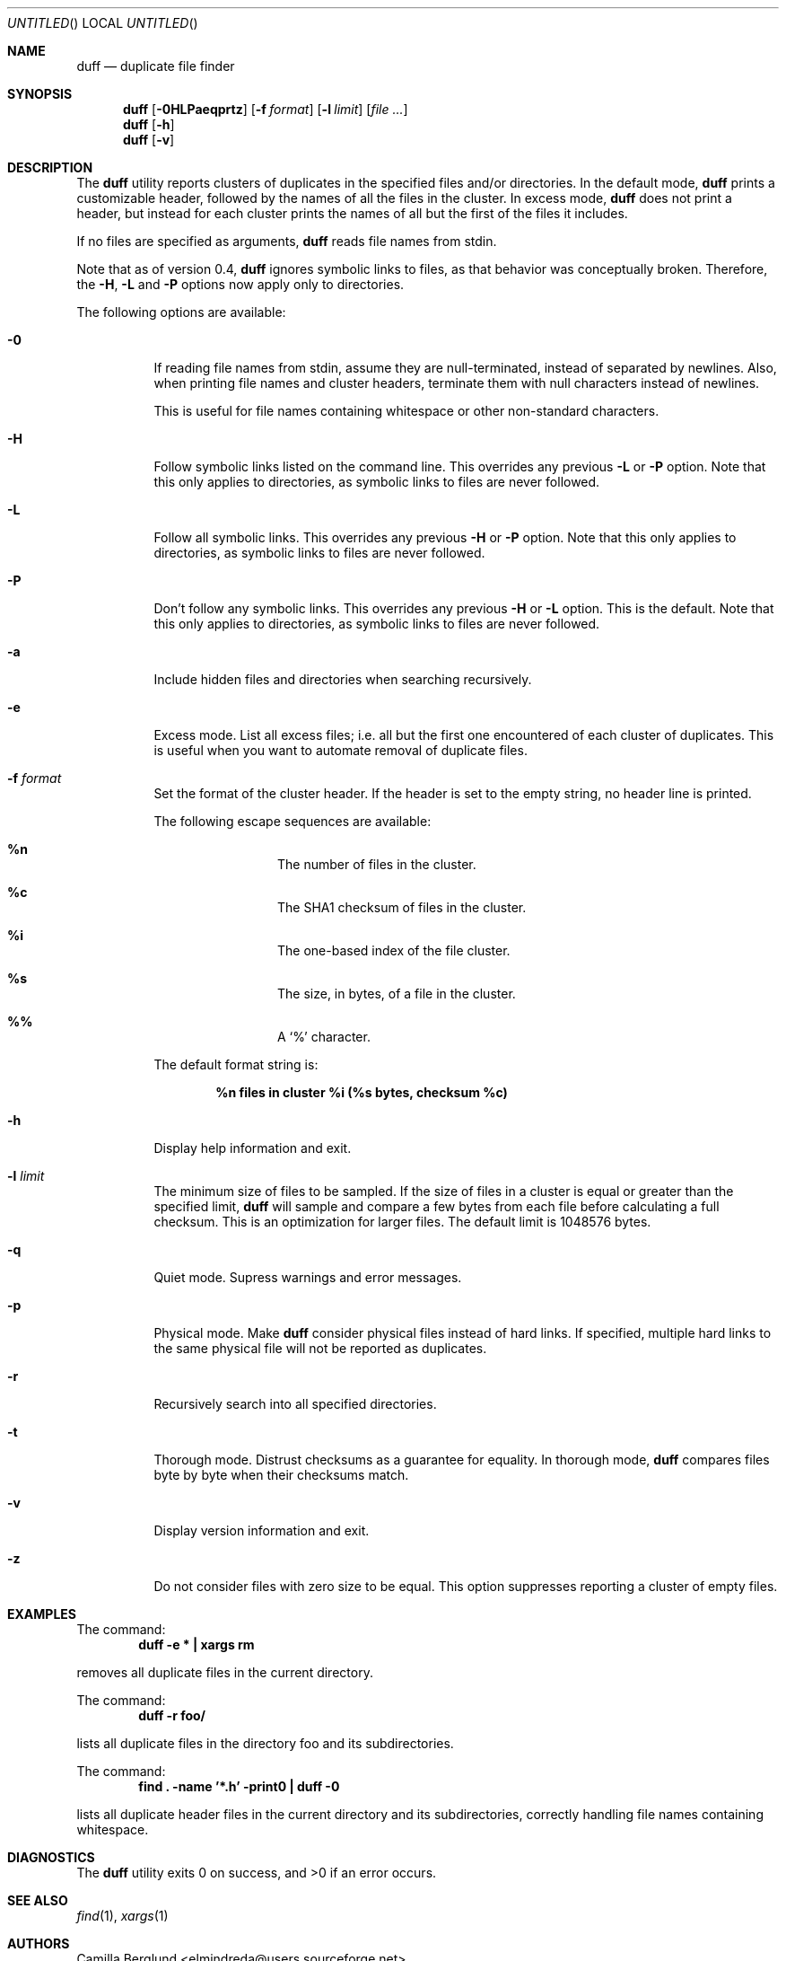 .\" Copyright (c) Camilla Berglund <elmindreda@users.sourceforge.net>
.\" This document is licensed under the zlib/libpng license.
.\" Please see the file `COPYING' for license details.
.\"
.Dd September 29, 2006
.Os
.Dt DUFF 1
.Sh NAME
.Nm duff
.Nd duplicate file finder
.Sh SYNOPSIS
.Nm
.Op Fl 0HLPaeqprtz
.Op Fl f Ar format
.Op Fl l Ar limit
.Op Ar
.Nm
.Op Fl h
.Nm
.Op Fl v
.Sh DESCRIPTION
The
.Nm
utility reports clusters of duplicates in the specified files and/or directories.
In the default mode,
.Nm
prints a customizable header, followed by the names of all the files in the cluster.
In excess mode,
.Nm
does not print a header, but instead for each cluster prints the names of all but the first of the files it includes.
.Pp
If no files are specified as arguments,
.Nm
reads file names from stdin.
.Pp
Note that as of version 0.4,
.Nm
ignores symbolic links to files, as that behavior was conceptually broken.
Therefore, the
.Fl H , L
and
.Fl P
options now apply only to directories.
.Pp
The following options are available:
.Bl -tag -width indent
.It Fl 0
If reading file names from stdin, assume they are null-terminated, instead of separated by newlines.
Also, when printing file names and cluster headers, terminate them with null characters instead of newlines.
.Pp
This is useful for file names containing whitespace or other non-standard characters.
.It Fl H
Follow symbolic links listed on the command line.
This overrides any previous
.Fl L
or
.Fl P
option.
Note that this only applies to directories, as symbolic links to files are never followed.
.It Fl L
Follow all symbolic links.
This overrides any previous
.Fl H
or
.Fl P
option.
Note that this only applies to directories, as symbolic links to files are never followed.
.It Fl P
Don't follow any symbolic links.
This overrides any previous
.Fl H
or
.Fl L
option.
This is the default.
Note that this only applies to directories, as symbolic links to files are never followed.
.It Fl a
Include hidden files and directories when searching recursively.
.It Fl e
Excess mode. List all excess files; i.e. all but the first one encountered of each cluster of duplicates.
This is useful when you want to automate removal of duplicate files.
.It Fl f Ar format
Set the format of the cluster header.
If the header is set to the empty string, no header line is printed.
.Pp
The following escape sequences are available:
.Bl -hang -offset left
.It Cm %n
The number of files in the cluster.
.It Cm %c
The SHA1 checksum of files in the cluster.
.It Cm %i
The one-based index of the file cluster.
.It Cm %s
The size, in bytes, of a file in the cluster.
.It Cm %%
A
.Sq %
character.
.El
.Pp
The default format string is:
.Pp
.Dl %n files in cluster %i (%s bytes, checksum %c)
.It Fl h
Display help information and exit.
.It Fl l Ar limit
The minimum size of files to be sampled.
If the size of files in a cluster is equal or greater than the specified limit,
.Nm
will sample and compare a few bytes from each file before calculating a full checksum.
This is an optimization for larger files.
The default limit is 1048576 bytes.
.It Fl q
Quiet mode.
Supress warnings and error messages.
.It Fl p
Physical mode.
Make
.Nm
consider physical files instead of hard links.
If specified, multiple hard links to the same physical file will not be reported as duplicates.
.It Fl r
Recursively search into all specified directories.
.It Fl t
Thorough mode.
Distrust checksums as a guarantee for equality.
In thorough mode,
.Nm
compares files byte by byte when their checksums match.
.It Fl v
Display version information and exit.
.It Fl z
Do not consider files with zero size to be equal.
This option suppresses reporting a cluster of empty files.
.El
.Sh EXAMPLES
.\" TODO: Fix the formatting of the example commands.
The command:
.Dl duff -e * \&| xargs rm
.Pp
removes all duplicate files in the current directory.
.Pp
The command:
.Dl duff -r foo/
.Pp
lists all duplicate files in the directory foo and its subdirectories.
.Pp
The command:
.Dl find \&. -name '*.h' -print0 \&| duff -0
.Pp
lists all duplicate header files in the current directory and its subdirectories, correctly handling file names containing whitespace.
.Sh DIAGNOSTICS
.Ex -std
.Sh "SEE ALSO"
.Xr find 1 ,
.Xr xargs 1
.Sh AUTHORS
.An "Camilla Berglund" Aq elmindreda@users.sourceforge.net
.Sh BUGS
.Nm
no longer considers symbolic links to files potential duplicates, and will not report them.
This may break scripts relying on the previous behavior.
